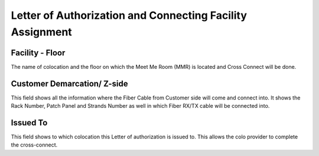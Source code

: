 Letter of Authorization and Connecting Facility Assignment
==========================================================

Facility - Floor
----------------
The name of colocation and the floor on which the Meet Me Room (MMR) is located and Cross Connect will be done.

Customer Demarcation/ Z-side
----------------------------
This field shows all the information where the Fiber Cable from Customer side will come and connect into. It shows the Rack Number, Patch Panel and Strands Number as well in which Fiber RX/TX cable will be connected into.

Issued To
---------
This field shows to which colocation this Letter of authorization is issued to. This allows the colo provider to complete the cross-connect.

